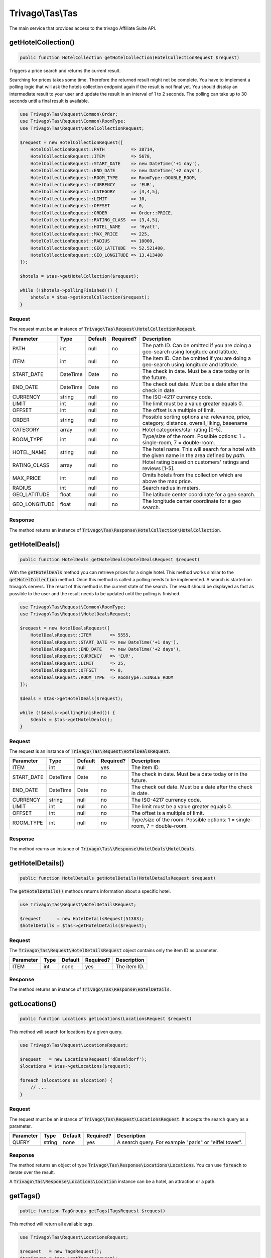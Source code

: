 =================
Trivago\\Tas\\Tas
=================

The main service that provides access to the trivago Affiliate Suite API.


getHotelCollection()
====================

.. code-block:: php

    public function HotelCollection getHotelCollection(HotelCollectionRequest $request)

Triggers a price search and returns the current result.

Searching for prices takes some time. Therefore the returned result might not be complete. You have to implement a polling logic that will ask the hotels collection endpoint again if the result is not final yet. You should display an intermediate result to your user and update the result in an interval of 1 to 2 seconds. The polling can take up to 30 seconds until a final result is available.

.. code-block:: php

    use Trivago\Tas\Request\Common\Order;
    use Trivago\Tas\Request\Common\RoomType;
    use Trivago\Tas\Request\HotelCollectionRequest;

    $request = new HotelCollectionRequest([
        HotelCollectionRequest::PATH          => 38714,
        HotelCollectionRequest::ITEM          => 5678,
        HotelCollectionRequest::START_DATE    => new DateTime('+1 day'),
        HotelCollectionRequest::END_DATE      => new DateTime('+2 days'),
        HotelCollectionRequest::ROOM_TYPE     => RoomType::DOUBLE_ROOM,
        HotelCollectionRequest::CURRENCY      => 'EUR',
        HotelCollectionRequest::CATEGORY      => [3,4,5],
        HotelCollectionRequest::LIMIT         => 10,
        HotelCollectionRequest::OFFSET        => 0,
        HotelCollectionRequest::ORDER         => Order::PRICE,
        HotelCollectionRequest::RATING_CLASS  => [3,4,5],
        HotelCollectionRequest::HOTEL_NAME    => 'Hyatt',
        HotelCollectionRequest::MAX_PRICE     => 225,
        HotelCollectionRequest::RADIUS        => 10000,
        HotelCollectionRequest::GEO_LATITUDE  => 52.521400,
        HotelCollectionRequest::GEO_LONGITUDE => 13.413400
    ]);

    $hotels = $tas->getHotelCollection($request);

    while (!$hotels->pollingFinished()) {
        $hotels = $tas->getHotelCollection($request);
    }

Request
-------

The request must be an instance of :code:`Trivago\Tas\Request\HotelCollectionRequest`.

+---------------+-----------+---------+------------+------------------------------------------------------------------------------------------------+
| Parameter     | Type      | Default | Required?  | Description                                                                                    |
+===============+===========+=========+============+================================================================================================+
| PATH          | int       | null    | no         | The path ID. Can be omitted if you are doing a geo-search using longitude and latitude.        |
+---------------+-----------+---------+------------+------------------------------------------------------------------------------------------------+
| ITEM          | int       | null    | no         | The item ID. Can be omitted if you are doing a geo-search using longitude and latitude.        |
+---------------+-----------+---------+------------+------------------------------------------------------------------------------------------------+
| START_DATE    | DateTime  | Date    | no         | The check in date. Must be a date today or in the future.                                      |
+---------------+-----------+---------+------------+------------------------------------------------------------------------------------------------+
| END_DATE      | DateTime  | Date    | no         | The check out date. Must be a date after the check in date.                                    |
+---------------+-----------+---------+------------+------------------------------------------------------------------------------------------------+
| CURRENCY      | string    | null    | no         | The ISO-4217 currency code.                                                                    |
+---------------+-----------+---------+------------+------------------------------------------------------------------------------------------------+
| LIMIT         | int       | null    | no         | The limit must be a value greater equals 0.                                                    |
+---------------+-----------+---------+------------+------------------------------------------------------------------------------------------------+
| OFFSET        | int       | null    | no         | The offset is a multiple of limit.                                                             |
+---------------+-----------+---------+------------+------------------------------------------------------------------------------------------------+
| ORDER         | string    | null    | no         | Possible sorting options are: relevance, price, category, distance, overall_liking, basename   |
+---------------+-----------+---------+------------+------------------------------------------------------------------------------------------------+
| CATEGORY      | array     | null    | no         | Hotel categories/star rating [0-5].                                                            |
+---------------+-----------+---------+------------+------------------------------------------------------------------------------------------------+
| ROOM_TYPE     | int       | null    | no         | Type/size of the room. Possible options: 1 = single-room, 7 = double-room.                     |
+---------------+-----------+---------+------------+------------------------------------------------------------------------------------------------+
| HOTEL_NAME    | string    | null    | no         | The hotel name. This will search for a hotel with the given name in the area defined by `path`.|
+---------------+-----------+---------+------------+------------------------------------------------------------------------------------------------+
| RATING_CLASS  | array     | null    | no         | Hotel rating based on customers' ratings and reviews [1-5].                                    |
+---------------+-----------+---------+------------+------------------------------------------------------------------------------------------------+
| MAX_PRICE     | int       | null    | no         | Omits hotels from the collection which are above the max price.                                |
+---------------+-----------+---------+------------+------------------------------------------------------------------------------------------------+
| RADIUS        | int       | null    | no         | Search radius in meters.                                                                       |
+---------------+-----------+---------+------------+------------------------------------------------------------------------------------------------+
| GEO_LATITUDE  | float     | null    | no         | The latitude center coordinate for a geo search.                                               |
+---------------+-----------+---------+------------+------------------------------------------------------------------------------------------------+
| GEO_LONGITUDE | float     | null    | no         | The longitude center coordinate for a geo search.                                              |
+---------------+-----------+---------+------------+------------------------------------------------------------------------------------------------+

Response
--------

The method returns an instance of :code:`Trivago\Tas\Response\HotelCollection\HotelCollection`.


getHotelDeals()
===============

.. code-block:: php

    public function HotelDeals getHotelDeals(HotelDealsRequest $request)


With the :code:`getHotelDeals` method you can retrieve prices for a single hotel. This method works similar to the :code:`getHotelCollection` method. Once this method is called a polling needs to be implemented. A search is started on trivago’s servers. The result of this method is the current state of the search. The result should be displayed as fast as possible to the user and the result needs to be updated until the polling is finished.

.. code-block:: php

    use Trivago\Tas\Request\Common\RoomType;
    use Trivago\Tas\Request\HotelDealsRequest;

    $request = new HotelDealsRequest([
        HotelDealsRequest::ITEM       => 5555,
        HotelDealsRequest::START_DATE => new DateTime('+1 day'),
        HotelDealsRequest::END_DATE   => new DateTime('+2 days'),
        HotelDealsRequest::CURRENCY   => 'EUR',
        HotelDealsRequest::LIMIT      => 25,
        HotelDealsRequest::OFFSET     => 0,
        HotelDealsRequest::ROOM_TYPE  => RoomType::SINGLE_ROOM
    ]);

    $deals = $tas->getHotelDeals($request);

    while (!$deals->pollingFinished()) {
        $deals = $tas->getHotelDeals();
    }

Request
-------

The request is an instance of :code:`Trivago\Tas\Request\HotelDealsRequest`.

+------------+-----------+---------+------------+----------------------------------------------------------------------------------------------+
| Parameter  | Type      | Default | Required?  | Description                                                                                  |
+============+===========+=========+============+==============================================================================================+
| ITEM       | int       | null    | yes        | The item ID.                                                                                 |
+------------+-----------+---------+------------+----------------------------------------------------------------------------------------------+
| START_DATE | DateTime  | Date    | no         | The check in date. Must be a date today or in the future.                                    |
+------------+-----------+---------+------------+----------------------------------------------------------------------------------------------+
| END_DATE   | DateTime  | Date    | no         | The check out date. Must be a date after the check in date.                                  |
+------------+-----------+---------+------------+----------------------------------------------------------------------------------------------+
| CURRENCY   | string    | null    | no         | The ISO-4217 currency code.                                                                  |
+------------+-----------+---------+------------+----------------------------------------------------------------------------------------------+
| LIMIT      | int       | null    | no         | The limit must be a value greater equals 0.                                                  |
+------------+-----------+---------+------------+----------------------------------------------------------------------------------------------+
| OFFSET     | int       | null    | no         | The offset is a multiple of limit.                                                           |
+------------+-----------+---------+------------+----------------------------------------------------------------------------------------------+
| ROOM_TYPE  | int       | null    | no         | Type/size of the room. Possible options: 1 = single-room, 7 = double-room.                   |
+------------+-----------+---------+------------+----------------------------------------------------------------------------------------------+


Response
--------

The method reurns an instance of :code:`Trivago\Tas\\Response\HotelDeals\HotelDeals`.


getHotelDetails()
=================

.. code-block:: php

    public function HotelDetails getHotelDetails(HotelDetailsRequest $request)

The :code:`getHotelDetails()` methods returns information about a specific hotel.

.. code-block:: php

    use Trivago\Tas\Request\HotelDetailsRequest;

    $request      = new HotelDetailsRequest(51383);
    $hotelDetails = $tas->getHotelDetails($request);

Request
-------

The :code:`Trivago\Tas\Request\HotelDetailsRequest` object contains only the item ID as parameter.

+------------+-----------+---------+------------+-------------------------+
| Parameter  | Type      | Default | Required?  | Description             |
+============+===========+=========+============+=========================+
| ITEM       | int       | none    | yes        | The item ID.            |
+------------+-----------+---------+------------+-------------------------+


Response
--------

The method returns an instance of :code:`Trivago\Tas\Response\HotelDetails`.


getLocations()
==============

.. code-block:: php

    public function Locations getLocations(LocationsRequest $request)


This method will search for locations by a given query.

.. code-block:: php

    use Trivago\Tas\Request\LocationsRequest;

    $request   = new LocationsRequest('düsseldorf');
    $locations = $tas->getLocations($request);

    foreach ($locations as $location) {
        // ...
    }

Request
-------

The request must be an instance of :code:`Trivago\Tas\Request\LocationsRequest`. It accepts the search query as a parameter.

+------------+-----------+---------+------------+-----------------------------------------------------------+
| Parameter  | Type      | Default | Required?  | Description                                               |
+============+===========+=========+============+===========================================================+
| QUERY      | string    | none    | yes        | A search query. For example "paris" or "eiffel tower".    |
+------------+-----------+---------+------------+-----------------------------------------------------------+


Response
--------

The method returns an object of type :code:`Trivago\Tas\Response\Locations\Locations`. You can use :code:`foreach` to iterate over the result.

A :code:`Trivago\Tas\Response\Locations\Location` instance can be a hotel, an attraction or a path.


getTags()
=========

.. code-block:: php

    public function TagGroups getTags(TagsRequest $request)


This method will return all available tags.

.. code-block:: php

    use Trivago\Tas\Request\LocationsRequest;

    $request   = new TagsRequest();
    $tagGroups = $tas->getTags($request);

    foreach ($tagGroups as $tagGroup) {
        foreach ($tagGroup as $tag) {
            // ...
        }
    }

Request
-------

The request must be an instance of :code:`Trivago\Tas\Request\TagRequest`. It has no parameters.

+------------+-----------+---------+------------+-----------------------------------------------------------+
| Parameter  | Type      | Default | Required?  | Description                                               |
+============+===========+=========+============+===========================================================+


Response
--------

The method returns an object of type :code:`Trivago\Tas\Response\Tags\TagGroups`. You can use :code:`foreach` to iterate over the result.


getPois()
=========

.. code-block:: php

    public function Pois getPois(PoisRequest $request)


This method will return all pois (Points of Interest) for the given path.

.. code-block:: php

    use Trivago\Tas\Request\PoisRequest;

    $request = new PoisRequest(555);
    $pois    = $tas->getPois($request);

    foreach ($pois as $poi) {
        // ...
    }

Request
-------

The request must be an instance of :code:`Trivago\Tas\Request\PoisRequest`. It has no parameters.

+------------+-----------+---------+------------+-----------------------------------------------------------+
| Parameter  | Type      | Default | Required?  | Description                                               |
+============+===========+=========+============+===========================================================+
| PATH       | int       | none    | yes        | The path ID.                                              |
+------------+-----------+---------+------------+-----------------------------------------------------------+

Response
--------

The method returns an object of type :code:`Trivago\Tas\Response\Pois\Pois`. You can use :code:`foreach` to iterate over the result.
